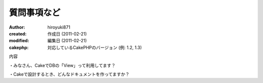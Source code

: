 
質問事項など
============

:author: hiroyuki871
:created: 作成日 (2011-02-21)
:modified: 編集日 (2011-02-21)
:cakephp: 対応しているCakePHPのバージョン (例: 1.2, 1.3)

内容

・みなさん、CakeでDBの「View」って利用してます？

・Cakeで設計するとき、どんなドキュメントを作ってますか？

